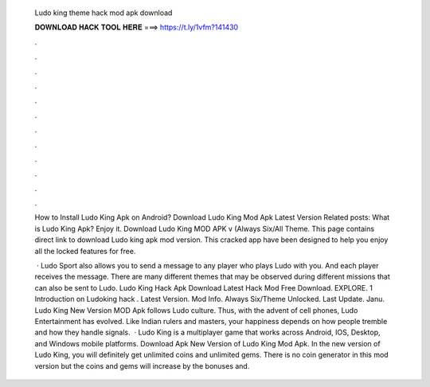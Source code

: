   Ludo king theme hack mod apk download
  
  
  
  𝐃𝐎𝐖𝐍𝐋𝐎𝐀𝐃 𝐇𝐀𝐂𝐊 𝐓𝐎𝐎𝐋 𝐇𝐄𝐑𝐄 ===> https://t.ly/1vfm?141430
  
  
  
  .
  
  
  
  .
  
  
  
  .
  
  
  
  .
  
  
  
  .
  
  
  
  .
  
  
  
  .
  
  
  
  .
  
  
  
  .
  
  
  
  .
  
  
  
  .
  
  
  
  .
  
  How to Install Ludo King Apk on Android? Download Ludo King Mod Apk Latest Version Related posts: What is Ludo King Apk? Enjoy it. Download Ludo King MOD APK v (Always Six/All Theme. This page contains direct link to download Ludo king apk mod version. This cracked app have been designed to help you enjoy all the locked features for free.
  
   · Ludo Sport also allows you to send a message to any player who plays Ludo with you. And each player receives the message. There are many different themes that may be observed during different missions that can also be sent to Ludo. Ludo King Hack Apk Download Latest Hack Mod Free Download. EXPLORE. 1 Introduction on Ludoking hack . Latest Version. Mod Info. Always Six/Theme Unlocked. Last Update. Janu. Ludo King New Version MOD Apk follows Ludo culture. Thus, with the advent of cell phones, Ludo Entertainment has evolved. Like Indian rulers and masters, your happiness depends on how people tremble and how they handle signals.  · Ludo King is a multiplayer game that works across Android, IOS, Desktop, and Windows mobile platforms. Download Apk New Version of Ludo King Mod Apk. In the new version of Ludo King, you will definitely get unlimited coins and unlimited gems. There is no coin generator in this mod version but the coins and gems will increase by the bonuses and.

